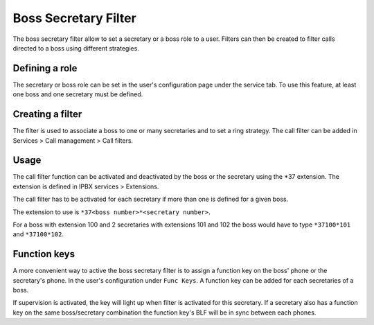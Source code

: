 *********************
Boss Secretary Filter
*********************

The boss secretary filter allow to set a secretary or a boss role to a user. Filters can then be
created to filter calls directed to a boss using different strategies.


Defining a role
===============

The secretary or boss role can be set in the user's configuration page under the service tab. To use
this feature, at least one boss and one secretary must be defined.

.. figure:: images/user_bs_filter.png
   :scale: 85%


Creating a filter
=================

The filter is used to associate a boss to one or many secretaries and to set a ring strategy. The
call filter can be added in Services > Call management > Call filters.


Usage
=====

The call filter function can be activated and deactivated by the boss or the secretary using the
\*37 extension. The extension is defined in IPBX services > Extensions.

The call filter has to be activated for each secretary if more than one is defined for a given boss.

The extension to use is ``*37<boss number>*<secretary number>``.

For a boss with extension 100 and 2 secretaries with extensions 101 and 102 the boss would have to
type ``*37100*101`` and ``*37100*102``.


Function keys
=============

A more convenient way to active the boss secretary filter is to assign a function key on the boss'
phone or the secretary's phone. In the user's configuration under ``Func Keys``. A function key can
be added for each secretaries of a boss.

If supervision is activated, the key will light up when filter is activated for this secretary. If a
secretary also has a function key on the same boss/secretary combination the function key's BLF will
be in sync between each phones.
